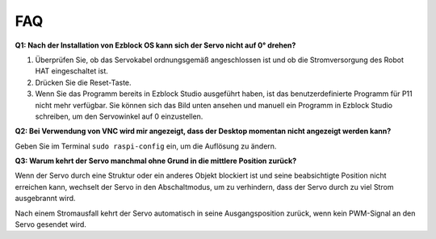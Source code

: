 FAQ
===========================

**Q1: Nach der Installation von Ezblock OS kann sich der Servo nicht auf 0° drehen?**

1) Überprüfen Sie, ob das Servokabel ordnungsgemäß angeschlossen ist und ob die Stromversorgung des Robot HAT eingeschaltet ist.
2) Drücken Sie die Reset-Taste.
3) Wenn Sie das Programm bereits in Ezblock Studio ausgeführt haben, ist das benutzerdefinierte Programm für P11 nicht mehr verfügbar. Sie können sich das Bild unten ansehen und manuell ein Programm in Ezblock Studio schreiben, um den Servowinkel auf 0 einzustellen.

.. image:: img/faq_servo.png

**Q2: Bei Verwendung von VNC wird mir angezeigt, dass der Desktop momentan nicht angezeigt werden kann?**

Geben Sie im Terminal ``sudo raspi-config`` ein, um die Auflösung zu ändern.

**Q3: Warum kehrt der Servo manchmal ohne Grund in die mittlere Position zurück?**

Wenn der Servo durch eine Struktur oder ein anderes Objekt blockiert ist und seine beabsichtigte Position nicht erreichen kann, wechselt der Servo in den Abschaltmodus, um zu verhindern, dass der Servo durch zu viel Strom ausgebrannt wird.

Nach einem Stromausfall kehrt der Servo automatisch in seine Ausgangsposition zurück, wenn kein PWM-Signal an den Servo gesendet wird.
